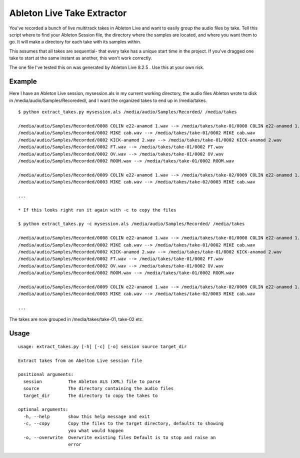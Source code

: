 =============================
 Ableton Live Take Extractor
=============================

You've recorded a bunch of live multitrack takes in Ableton Live and want to
easily group the audio files by take. Tell this script where to find your
Ableton Session file, the directory where the samples are located, and where you
want them to go. It will make a directory for each take with its samples within.

This assumes that all takes are sequential- that every take has a unique start
time in the project. If you've dragged one take to start at the same instant as
another, this won't work correctly.

The one file I've tested this on was generated by Ableton Live 8.2.5 . Use this at
your own risk.

Example
=======

Here I have an Ableton Live session, mysession.als in my current working
directory, the audio files Ableton wrote to disk in
/media/audio/Samples/Recoreded/, and I want the organized takes to end up in
/media/takes.

::

  $ python extract_takes.py mysession.als /media/audio/Samples/Recorded/ /media/takes

  /media/audio/Samples/Recorded/0008 COLIN e22-anamod 1.wav --> /media/takes/take-01/0008 COLIN e22-anamod 1.wav
  /media/audio/Samples/Recorded/0002 MIKE cab.wav --> /media/takes/take-01/0002 MIKE cab.wav
  /media/audio/Samples/Recorded/0002 KICK-anamod 2.wav --> /media/takes/take-01/0002 KICK-anamod 2.wav
  /media/audio/Samples/Recorded/0002 FT.wav --> /media/takes/take-01/0002 FT.wav
  /media/audio/Samples/Recorded/0002 OV.wav --> /media/takes/take-01/0002 OV.wav
  /media/audio/Samples/Recorded/0002 ROOM.wav --> /media/takes/take-01/0002 ROOM.wav

  /media/audio/Samples/Recorded/0009 COLIN e22-anamod 1.wav --> /media/takes/take-02/0009 COLIN e22-anamod 1.wav
  /media/audio/Samples/Recorded/0003 MIKE cab.wav --> /media/takes/take-02/0003 MIKE cab.wav

  ...

  * If this looks right run it again with -c to copy the files

  $ python extract_takes.py -c mysession.als /media/audio/Samples/Recorded/ /media/takes

  /media/audio/Samples/Recorded/0008 COLIN e22-anamod 1.wav --> /media/takes/take-01/0008 COLIN e22-anamod 1.wav
  /media/audio/Samples/Recorded/0002 MIKE cab.wav --> /media/takes/take-01/0002 MIKE cab.wav
  /media/audio/Samples/Recorded/0002 KICK-anamod 2.wav --> /media/takes/take-01/0002 KICK-anamod 2.wav
  /media/audio/Samples/Recorded/0002 FT.wav --> /media/takes/take-01/0002 FT.wav
  /media/audio/Samples/Recorded/0002 OV.wav --> /media/takes/take-01/0002 OV.wav
  /media/audio/Samples/Recorded/0002 ROOM.wav --> /media/takes/take-01/0002 ROOM.wav

  /media/audio/Samples/Recorded/0009 COLIN e22-anamod 1.wav --> /media/takes/take-02/0009 COLIN e22-anamod 1.wav
  /media/audio/Samples/Recorded/0003 MIKE cab.wav --> /media/takes/take-02/0003 MIKE cab.wav

  ...

The takes are now grouped in /media/takes/take-01, take-02 etc.

Usage
=====

::

  usage: extract_takes.py [-h] [-c] [-o] session source target_dir

  Extract takes from an Abelton Live session file

  positional arguments:
    session          The Ableton ALS (XML) file to parse
    source           The directory containing the audio files
    target_dir       The directory to copy the takes to

  optional arguments:
    -h, --help       show this help message and exit
    -c, --copy       Copy the files to the target directory, defaults to showing
                     you what would happen
    -o, --overwrite  Overwrite existing files Default is to stop and raise an
                     error
